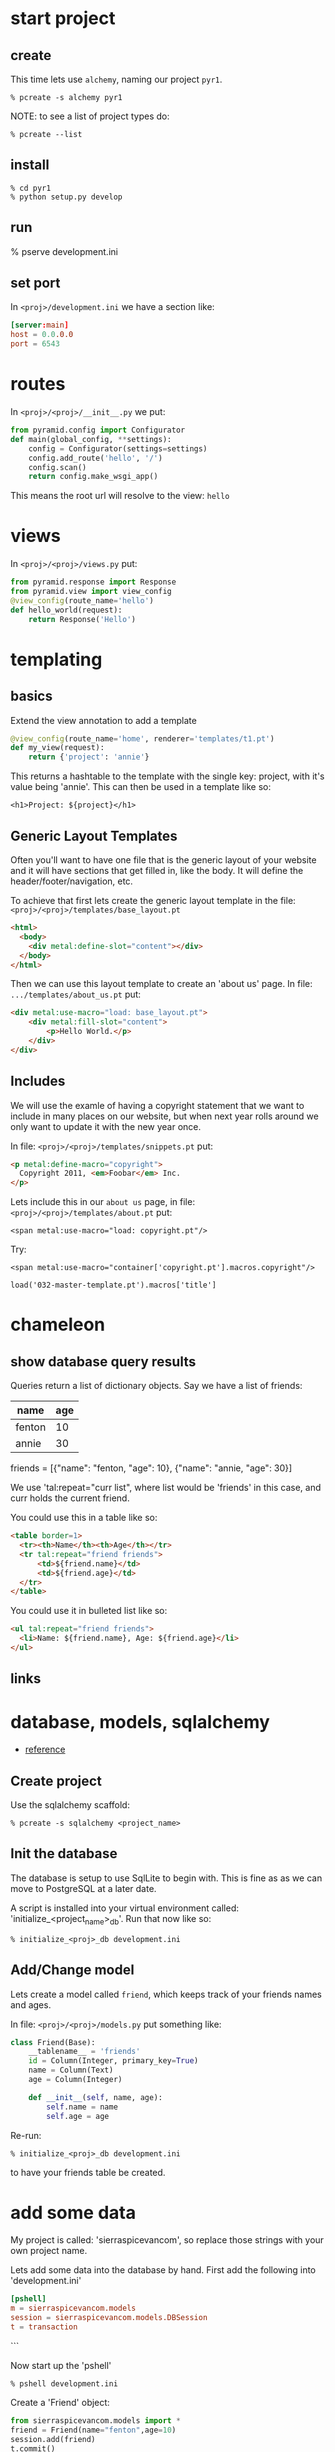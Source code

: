 * start project
** create

This time lets use =alchemy=, naming our project =pyr1=.

 : % pcreate -s alchemy pyr1

NOTE: to see a list of project types do:

 : % pcreate --list
** install

 : % cd pyr1
 : % python setup.py develop

** run

   % pserve development.ini

** set port

In =<proj>/development.ini= we have a section like:

#+BEGIN_SRC conf
[server:main]
host = 0.0.0.0
port = 6543
#+END_SRC

* routes

In =<proj>/<proj>/__init__.py= we put:

#+BEGIN_SRC python
from pyramid.config import Configurator
def main(global_config, **settings):
    config = Configurator(settings=settings)
    config.add_route('hello', '/')
    config.scan()
    return config.make_wsgi_app()
#+END_SRC

This means the root url will resolve to the view: =hello= 

* views

In =<proj>/<proj>/views.py= put:

#+BEGIN_SRC python
from pyramid.response import Response
from pyramid.view import view_config
@view_config(route_name='hello')
def hello_world(request):
    return Response('Hello')
#+END_SRC

* templating
** basics

Extend the view annotation to add a template

#+BEGIN_SRC python
@view_config(route_name='home', renderer='templates/t1.pt')
def my_view(request):
    return {'project': 'annie'}
#+END_SRC

This returns a hashtable to the template with the single key: project,
with it's value being 'annie'.  This can then be used in a template
like so:

 : <h1>Project: ${project}</h1>

** Generic Layout Templates

Often you'll want to have one file that is the generic layout of your
website and it will have sections that get filled in, like the body.
It will define the header/footer/navigation, etc.

To achieve that first lets create the generic layout template in the
file: =<proj>/<proj>/templates/base_layout.pt=

#+BEGIN_SRC html
<html>
  <body>
    <div metal:define-slot="content"></div> 
  </body>
</html>
#+END_SRC

Then we can use this layout template to create an 'about us' page.  In
file: =.../templates/about_us.pt= put:

#+BEGIN_SRC html
<div metal:use-macro="load: base_layout.pt">
    <div metal:fill-slot="content">
        <p>Hello World.</p>
    </div>
</div>
#+END_SRC

** Includes

   We will use the examle of having a copyright statement that we want
   to include in many places on our website, but when next year rolls
   around we only want to update it with the new year once.

   In file: =<proj>/<proj>/templates/snippets.pt= put:

#+BEGIN_SRC html
<p metal:define-macro="copyright">
  Copyright 2011, <em>Foobar</em> Inc.
</p>
#+END_SRC
   
   Lets include this in our =about us= page, in file:
   =<proj>/<proj>/templates/about.pt= put:

 : <span metal:use-macro="load: copyright.pt"/>

   Try:
     
 : <span metal:use-macro="container['copyright.pt'].macros.copyright"/>


 : load('032-master-template.pt').macros['title']

* chameleon

** show database query results

Queries return a list of dictionary objects.  Say we have 
a list of friends:

| name   | age |
|--------+-----|
| fenton | 10  |
| annie  | 30  |

friends = [{"name": "fenton, "age": 10},
           {"name": "annie,  "age": 30}]

We use 'tal:repeat="curr list", where list would be 'friends'
in this case, and curr holds the current friend.

You could use this in a table like so:

#+BEGIN_SRC html
<table border=1>
  <tr><th>Name</th><th>Age</th></tr>
  <tr tal:repeat="friend friends">
      <td>${friend.name}</td>
      <td>${friend.age}</td>
  </tr>
</table>
#+END_SRC

You could use it in bulleted list like so:

#+BEGIN_SRC html
<ul tal:repeat="friend friends">
  <li>Name: ${friend.name}, Age: ${friend.age}</li>
</ul>
#+END_SRC

** links
* database, models, sqlalchemy

  + [[http://docs.pylonsproject.org/projects/pyramid/en/latest/tutorials/wiki2/definingmodels.html][reference]]

** Create project
Use the sqlalchemy scaffold:

 : % pcreate -s sqlalchemy <project_name>

** Init the database

The database is setup to use SqlLite to begin with.  
This is fine as as we can move to PostgreSQL at a
later date.

A script is installed into your virtual environment
called: 'initialize_<project_name>_db'.  Run that 
now like so:

 : % initialize_<proj>_db development.ini

** Add/Change model

Lets create a model called =friend=, which keeps track of
your friends names and ages.

In file: =<proj>/<proj>/models.py= put something like:

#+BEGIN_SRC python
class Friend(Base):
    __tablename__ = 'friends'
    id = Column(Integer, primary_key=True)
    name = Column(Text)
    age = Column(Integer)
 
    def __init__(self, name, age):
        self.name = name
        self.age = age
#+END_SRC

Re-run:

 : % initialize_<proj>_db development.ini

to have your friends table be created.

* add some data

My project is called: 'sierraspicevancom', so replace those
strings with your own project name.

Lets add some data into the database by hand.  First add
the following into 'development.ini'

#+BEGIN_SRC conf
[pshell]
m = sierraspicevancom.models
session = sierraspicevancom.models.DBSession
t = transaction
#+END_SRC
```

Now start up the 'pshell'

 : % pshell development.ini

Create a 'Friend' object:

#+BEGIN_SRC python
from sierraspicevancom.models import *
friend = Friend(name="fenton",age=10)
session.add(friend)
t.commit()
session.query(Friend).all()
#+END_SRC

* viewing data

Create the basic route, view and template, called: 'show_friends'.  See:  
[[*routes][routes]], [[*views][views]] and [[*templating][templating]] for how to do that.

** The view

The view portion should look like this:

#+BEGIN_SRC python
@view_config(route_name='show_friends', renderer='templates/show_friends.pt')
def show_friends_view(request):
    friends = DBSession.query(Friend).all()
    return {"friends": friends}
#+END_SRC


** commandline test view

Test from the command line (pshell).  

#+BEGIN_SRC python
import sierraspicevancom.views as view
fs = views.show_friends_view(request)
fs
#+END_SRC

The output should basically be quite similar to the 
[[*add%20some%20data][session.query(Friend).all()]] call.

** template

Now lets get the web page showing this, the template should look like:

#+BEGIN_SRC html
These are your friends:<br/>
<table border=1>
  <tr><th>Name</th><th>Age</th></tr>
  <tr tal:repeat="friend friends">
      <td>${friend.name}</td>
      <td>${friend.age}</td>
  </tr>
</table>
#+END_SRC

visit: http://localhost:6543/show_friends to see the results.

(bonus): log into pshell and add another friend, see that the 
web page updates accordingly.

* forms

Lets now add a form so we can add friends via the web too,
not just throught the pshell/dbalchemy.

Reusing our show friends code.  Lets create a new route, view, 
template that is: 'add_friend'.

** Imports

In our 'views.py' file add the following imports:

#+BEGIN_SRC python
import colander
from deform.form import Form
from deform import ValidationFailure
from pyramid.httpexceptions import HTTPFound
#+END_SRC

For forms we create a Colander schema.  These are the fields
that you want to see on your form.  In our case we'll make
a trivial schema called 'FriendSchema' with two fields: 'name', and
'age'.

** Colander Schema

#+BEGIN_SRC python
class FriendSchema(colander.MappingSchema):
    name = colander.SchemaNode(colander.String())
    age = colander.SchemaNode(colander.Integer())
#+END_SRC

** View code

Now the view function

#+BEGIN_SRC python
@view_config(route_name='add_person', renderer="templates/add_person.pt")
def add_person_view(request):
    schema = FriendSchema()
    myform = Form(schema, buttons=('submit',))
    return {"form": myform.render()}

#+END_SRC

** Template code

 : <div tal:content="structure form">form</div>

+ [[http://chameleon.readthedocs.org/en/latest//reference.html#tal-content][tal:content reference]]

Basically the 'structure' keyword just passes through whatever 
is in form.  Allowing you to insert HTML directly.

** Process the post submit

Okay our code only SHOWS the form, it doesn't take the data
and store it in the database!  To do that we'll modify our
view function to look for a post submit like so:

*** Detect POST

#+BEGIN_SRC python
if 'submit' not in request.POST: # process the filled out form
    return {"form": my_form.render()}
else: # process form
#+END_SRC

So we check if there is an element called 'submit' in the 
request.POST array, that is we are receiving the posted 
results of a filled out form, we fall into the 'else:' branch
of the if statement.

*** Validate

The first thing we want to do is VALIDATE our returned data.
That is what our Colander Schema above provides us.  We do that
like so:

#+BEGIN_SRC python
controls = request.POST.items()
try:
    appstruct = my_form.validate(controls)
except ValidationFailure as e:
    return {"form": e.render(), "values": False}
#+END_SRC

So we extract the 'items()' from the post.

Then we validate the form: 'my_form.validate(...)'

If the validation fails we return the form, but it'll highlight
the errors because of the 'ValidationFailure.render()' part.

*** Submit data to database

Okay, assuming the validation passes we'd now like to save our 
result into the database.  We can do that with:

#+BEGIN_SRC python
name = appstruct['name']
age = appstruct['age']
friend = Friend(name,age)
DBSession.add(friend)
#+END_SRC

*** Redirect to show_friends

It nice to see the result of adding a friend in your friend list
so we can redirect there with:

#+BEGIN_SRC python
url = request.route_url('show_friends') 
return HTTPFound(location=url)
#+END_SRC

* Authorization / Authentication
+ [[http://michael.merickel.org/projects/pyramid_auth_demo/intro.html][AA Tutorial]]
* Model, View, Template, and Form

Now lets put together our view and model.  Open 'views.py' 
file.

In the section:

    from .models import (

add our

    Friends,

model.  

** Add route, view, template called: 'add_friend"

see: [[*routes][routes]], [[*views][views]] and [[*templating][templating]] for how to do that.

* testing

+ [[http://docs.pylonsproject.org/projects/pyramid_tutorials/en/latest/getting_started/05-tests/index.html][tutorial reference]]

** install test frameworks

 : % pip install webtest nose

** run tests

 : % nosetests . 
* shell
There is a REPL shell.  'pshell'.

* Not sure where to file yet

** test application from pshell

In the '[pshell]' section of 'development.ini' add:

 : setup = sierraspicevancom.pshell.setup

Now create the file: '<proj>/<proj>/pshell.py' and put the following in it:

#+BEGIN_SRC python
from webtest import TestApp
def setup(env):
    env['request'].host = 'sierra.spicevan.com'
    env['request'].scheme = 'http'
    env['testapp'] = TestApp(env['app'])
#+END_SRC

+ [[http://docs.pylonsproject.org/projects/pyramid/en/latest/narr/commandline.html#extending-the-shell][reference]]

here we get access to a 'TestApp' variable 'testapp' that lets us interact
with our application from the command line.
* Security
** first cut

Put the following into: =<proj>/<app>/__init__.py=

#+BEGIN_SRC python -n
def groupfinder(userid, request):
    return ['g:employee']
class Root(object):
    __acl__ = [(Allow, Authenticated, 'employee'),]
    def __init__(self, request):
        self.request = request
def main():
    authn_policy = AuthTktAuthenticationPolicy(
        'the_seekrit',
        callback=groupfinder,
    )
    authz_policy = ACLAuthorizationPolicy()
    config = Configurator(
        authentication_policy=authn_policy,
        authorization_policy=authz_policy,
        root_factory=Root,
    )
    # ... the rest of your main code
#+END_SRC

#+BEGIN_SRC python

#+END_SRC

** the code

#+BEGIN_SRC python
# ----- SOME VIEWS -----
@view_config(route_name='home')
def home(request):
    msg = 'Home page open to ANYONE!'
    return Response(msg)
@view_config(route_name='employee_login')
def employee_login(request):
    headers = remember(request, 'joe')
    url = request.route_url('company')
    return HTTPFound(url, headers=headers)
@view_config(route_name='company', permission='employee')
def company(request):
    msg = 'This is the company page.<b/>'
    msg += 'To see this page you must simply be authenticated'
    return Response(msg)
@view_config(route_name='logoff')
def logoff(request):
    headers = forget(request)
    loc = request.route_url('home')
    return HTTPFound(location=loc, headers=headers)

# normally use userid to lookup group list
def groupfinder(userid, request):
    return ['g:employee']
class Root(object):
    __acl__ = [(Allow, Authenticated, 'employee'),]
    def __init__(self, request):
        self.request = request
def main():
    authn_policy = AuthTktAuthenticationPolicy(
        'the_seekrit',
        callback=groupfinder,
    )
    authz_policy = ACLAuthorizationPolicy()
    config = Configurator(
        authentication_policy=authn_policy,
        authorization_policy=authz_policy,
        root_factory=Root,
    )
    # ... the rest of your main code
#+END_SRC

** authentication

At some point in your application you will authenticate the 
user.  You do this with the following lines of code:

#+BEGIN_SRC python
headers = remember(request, 'joe')
url = request.route_url('company')
return HTTPFound(url, headers=headers)
#+END_SRC

The `remember` method creates a cookie that gets sent back to 
the client in the response:

    return HTTPFound(url, headers=headers)

** ACL

Each request that comes through will look at the permission
associated with the view.  It will then call the `callback`
function: `groupfinder` passing in `userid` to get a list
of groups back.  The list should prepend the group names 
with `g:`.

The `Root` class `__acl__` member will then be scanned.  It is 
a list of tuples.  The tuple is: `Allow/Deny`, `group`, 
`permission`.

** Retrieve user id

You can get the user id in a view with:

    name = authenticated_userid(request)


